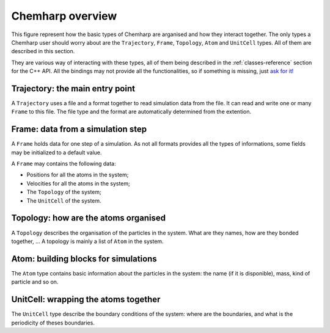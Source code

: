 Chemharp overview
=================

This figure represent how the basic types of Chemharp are arganised and how they
interact together. The only types a Chemharp user should worry about are the
``Trajectory``, ``Frame``, ``Topology``, ``Atom`` and ``UnitCell`` types. All of
them are described in this section.

.. image:: img/chemharp.*
    :align: center

They are various way of interacting with these types, all of them being described
in the :ref:`classes-reference` section for the C++ API. All the bindings may not
provide all the functionalities, so if something is missing, just
`ask for it! <https://github.com/Luthaf/Chemharp/issues/new>`_

Trajectory: the main entry point
--------------------------------

A ``Trajectory`` uses a file and a format together to read simulation data from
the file. It can read and write one or many ``Frame`` to this file. The file
type and the format are automatically determined from the extention.

Frame: data from a simulation step
----------------------------------

A ``Frame`` holds data for one step of a simulation. As not all formats provides
all the types of informations, some fields may be initialized to a default value.

A ``Frame`` may contains the following data:

* Positions for all the atoms in the system;
* Velocities for all the atoms in the system;
* The ``Topology`` of the system;
* The ``UnitCell`` of the system.


Topology: how are the atoms organised
-------------------------------------

A ``Topology`` describes the organisation of the particles in the system.
What are they names, how are they bonded together, … A topology is mainly a list
of ``Atom`` in the system.

Atom: building blocks for simulations
-------------------------------------

The ``Atom`` type contains basic information about the particles in the system:
the name (if it is disponible), mass, kind of particle and so on.


UnitCell: wrapping the atoms together
-------------------------------------

The ``UnitCell`` type describe the boundary conditions of the system: where are
the boundaries, and what is the periodicity of theses boundaries.
